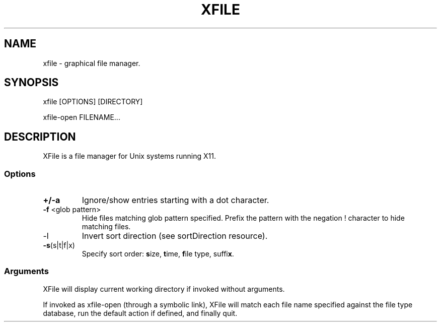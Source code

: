 .TH XFILE 1
.SH NAME
xfile \- graphical file manager\.
.SH SYNOPSIS
xfile [OPTIONS] [DIRECTORY]
.PP
xfile-open FILENAME\.\.\.
.SH DESCRIPTION
.PP
XFile is a file manager for Unix systems running X11\.
.SS Options
.TP
\fB+/-a\fP
Ignore/show entries starting with a dot character. 
.TP
\fB-f\fP <glob pattern>
Hide files matching glob pattern specified\. Prefix the pattern with the
negation ! character to hide matching files\.
.TP
\fb-l\fP
Invert sort direction (see sortDirection resource)\.
.TP
\fB-s\fP(s|t|f|x)
Specify sort order: \fBs\fPize, \fBt\fPime, \fBf\fPile type, suffi\fBx\fP\.
.SS Arguments
XFile will display current working directory if invoked without arguments\.
.PP
If invoked as xfile-open (through a symbolic link), XFile will match each file
name specified against the file type database, run the default action if
defined, and finally quit\. 
 
